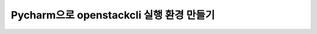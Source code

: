 ==============================================================
Pycharm으로 openstackcli 실행 환경 만들기
==============================================================
